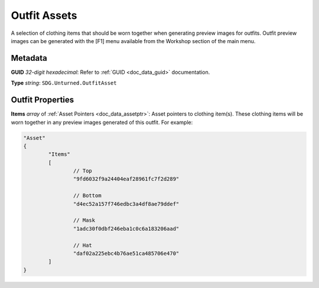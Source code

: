 .. _doc_assets_outfit:

Outfit Assets
=============

A selection of clothing items that should be worn together when generating preview images for outfits. Outfit preview images can be generated with the \[F1] menu available from the Workshop section of the main menu.

Metadata
--------

**GUID** *32-digit hexadecimal*: Refer to :ref:`GUID <doc_data_guid>` documentation.

**Type** *string*: ``SDG.Unturned.OutfitAsset``

Outfit Properties
-----------------

**Items** *array* of :ref:`Asset Pointers <doc_data_assetptr>`: Asset pointers to clothing item(s). These clothing items will be worn together in any preview images generated of this outfit. For example:

.. code-block:: cs
	
	"Asset"
	{
		"Items"
		[
			// Top
			"9fd6032f9a24404eaf28961fc7f2d289"

			// Bottom
			"d4ec52a157f746edbc3a4df8ae79ddef"

			// Mask
			"1adc30f0dbf246eba1c0c6a183206aad"

			// Hat
			"daf02a225ebc4b76ae51ca485706e470"
		]
	}